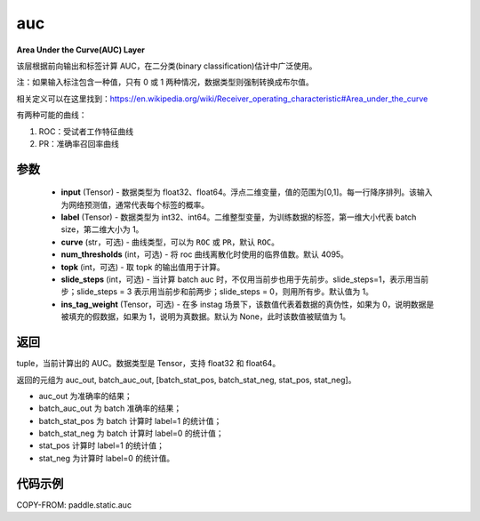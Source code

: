 .. _cn_api_paddle_static_auc:

auc
-------------------------------

.. py:function:: paddle.static.auc(input, label, curve='ROC', num_thresholds=4095, topk=1, slide_steps=1, ins_tag_weight=None)




**Area Under the Curve(AUC) Layer**

该层根据前向输出和标签计算 AUC，在二分类(binary classification)估计中广泛使用。

注：如果输入标注包含一种值，只有 0 或 1 两种情况，数据类型则强制转换成布尔值。

相关定义可以在这里找到：https://en.wikipedia.org/wiki/Receiver_operating_characteristic#Area_under_the_curve

有两种可能的曲线：

1. ROC：受试者工作特征曲线

2. PR：准确率召回率曲线

参数
::::::::::::

    - **input** (Tensor) - 数据类型为 float32、float64。浮点二维变量，值的范围为[0,1]。每一行降序排列。该输入为网络预测值，通常代表每个标签的概率。
    - **label** (Tensor) - 数据类型为 int32、int64。二维整型变量，为训练数据的标签，第一维大小代表 batch size，第二维大小为 1。
    - **curve** (str，可选) - 曲线类型，可以为 ``ROC`` 或 ``PR``，默认 ``ROC``。
    - **num_thresholds** (int，可选) - 将 roc 曲线离散化时使用的临界值数。默认 4095。
    - **topk** (int，可选) -  取 topk 的输出值用于计算。
    - **slide_steps** (int，可选) - 当计算 batch auc 时，不仅用当前步也用于先前步。slide_steps=1，表示用当前步；slide_steps = 3 表示用当前步和前两步；slide_steps = 0，则用所有步。默认值为 1。
    - **ins_tag_weight** (Tensor，可选) - 在多 instag 场景下，该数值代表着数据的真伪性，如果为 0，说明数据是被填充的假数据，如果为 1，说明为真数据。默认为 None，此时该数值被赋值为 1。

返回
::::::::::::
tuple，当前计算出的 AUC。数据类型是 Tensor，支持 float32 和 float64。

返回的元组为 auc_out, batch_auc_out, [batch_stat_pos, batch_stat_neg, stat_pos, stat_neg]。

- auc_out 为准确率的结果；
- batch_auc_out 为 batch 准确率的结果；
- batch_stat_pos 为 batch 计算时 label=1 的统计值；
- batch_stat_neg 为 batch 计算时 label=0 的统计值；
- stat_pos 计算时 label=1 的统计值；
- stat_neg 为计算时 label=0 的统计值。

代码示例
::::::::::::

COPY-FROM: paddle.static.auc
